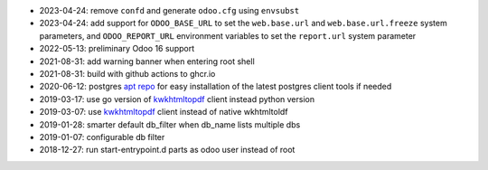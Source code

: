 * 2023-04-24: remove ``confd`` and generate ``odoo.cfg`` using ``envsubst``
* 2023-04-24: add support for ``ODOO_BASE_URL`` to set the ``web.base.url`` and
  ``web.base.url.freeze`` system parameters, and ``ODOO_REPORT_URL`` environment
  variables to set the ``report.url`` system parameter
* 2022-05-13: preliminary Odoo 16 support
* 2021-08-31: add warning banner when entering root shell
* 2021-08-31: build with github actions to ghcr.io
* 2020-06-12: postgres `apt repo <https://wiki.postgresql.org/wiki/Apt>`_ for easy installation
  of the latest postgres client tools if needed
* 2019-03-17: use go version of `kwkhtmltopdf <https://github.com/acsone/kwkhtmltopdf>`_ client instead python version
* 2019-03-07: use `kwkhtmltopdf <https://github.com/acsone/kwkhtmltopdf>`_ client instead of native wkhtmltoldf
* 2019-01-28: smarter default db_filter when db_name lists multiple dbs
* 2019-01-07: configurable db filter
* 2018-12-27: run start-entrypoint.d parts as odoo user instead of root
